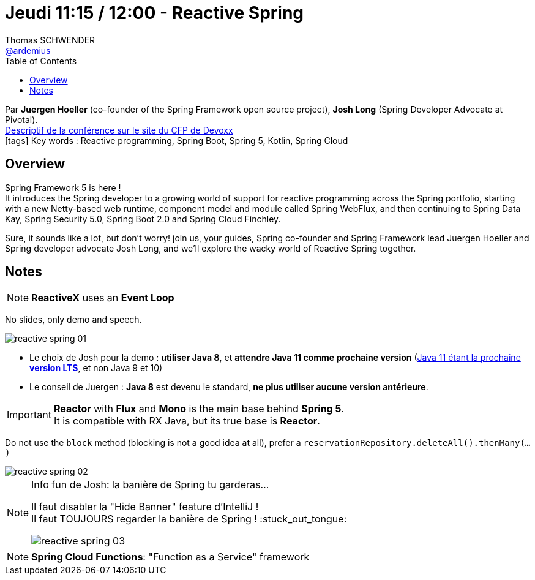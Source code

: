 = Jeudi 11:15 / 12:00 - Reactive Spring
Thomas SCHWENDER <https://github.com/ardemius[@ardemius]>
// Handling GitHub admonition blocks icons
ifndef::env-github[:icons: font]
ifdef::env-github[]
:status:
:outfilesuffix: .adoc
:caution-caption: :fire:
:important-caption: :exclamation:
:note-caption: :paperclip:
:tip-caption: :bulb:
:warning-caption: :warning:
endif::[]
:imagesdir: ../images
:source-highlighter: highlightjs
// Next 2 ones are to handle line breaks in some particular elements (list, footnotes, etc.)
:lb: pass:[<br> +]
:sb: pass:[<br>]
// check https://github.com/Ardemius/personal-wiki/wiki/AsciiDoctor-tips for tips on table of content in GitHub
:toc: macro
//:toclevels: 3
// To turn off figure caption labels and numbers
:figure-caption!:

toc::[]

Par *Juergen Hoeller* (co-founder of the Spring Framework open source project), *Josh Long* (Spring Developer Advocate at Pivotal). +
https://cfp.devoxx.fr/2018/talk/ZYX-2364/Reactive_Spring[Descriptif de la conférence sur le site du CFP de Devoxx] +
icon:tags[] Key words : Reactive programming, Spring Boot, Spring 5, Kotlin, Spring Cloud

// ifdef::env-github[]
// https://www.youtube.com/watch?v=XXXXXX[vidéo de la présentation sur YouTube]
// endif::[]
// ifdef::env-browser[]
// video::XXXXXX[youtube, width=640, height=480]
// endif::[]

== Overview

====
Spring Framework 5 is here ! +
It introduces the Spring developer to a growing world of support for reactive programming across the Spring portfolio, starting with a new Netty-based web runtime, component model and module called Spring WebFlux, and then continuing to Spring Data Kay, Spring Security 5.0, Spring Boot 2.0 and Spring Cloud Finchley.

Sure, it sounds like a lot, but don't worry! join us, your guides, Spring co-founder and Spring Framework lead Juergen Hoeller and Spring developer advocate Josh Long, and we'll explore the wacky world of Reactive Spring together.
====

== Notes

NOTE: *ReactiveX* uses an *Event Loop*

No slides, only demo and speech.

image::reactive-spring_01.jpg[]

* Le choix de Josh pour la demo : *utiliser Java 8*, et *attendre Java 11 comme prochaine version* (http://www.oracle.com/technetwork/java/eol-135779.html[Java 11 étant la prochaine *version LTS*], et non Java 9 et 10)

* Le conseil de Juergen : *Java 8* est devenu le standard, *ne plus utiliser aucune version antérieure*.

[IMPORTANT]
====
*Reactor* with *Flux* and *Mono* is the main base behind *Spring 5*. +
It is compatible with RX Java, but its true base is *Reactor*.
====

Do not use the `block` method (blocking is not a good idea at all), prefer a `reservationRepository.deleteAll().thenMany(...)`

image::reactive-spring_02.jpg[]

.Info fun de Josh: la banière de Spring tu garderas...
[NOTE]
====
Il faut disabler la "Hide Banner" feature d'IntelliJ ! +
Il faut TOUJOURS regarder la banière de Spring ! :stuck_out_tongue:

image::reactive-spring_03.jpg[]
====

NOTE: *Spring Cloud Functions*: "Function as a Service" framework
